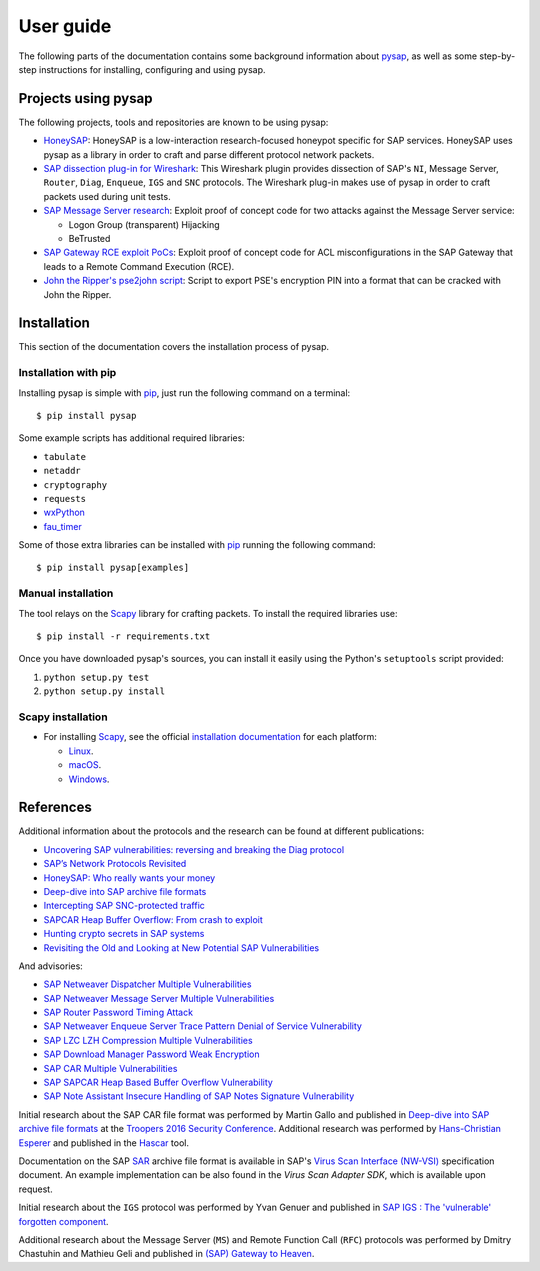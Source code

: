 
.. User guide frontend

User guide
==========

The following parts of the documentation contains some background information about
`pysap <https://www.secureauth.com/labs/open-source-tools/pysap>`_, as well as some
step-by-step instructions for installing, configuring and using pysap.


Projects using pysap
--------------------

The following projects, tools and repositories are known to be using pysap:

* `HoneySAP <https://github.com/SecureAuthCorp/HoneySAP>`_: HoneySAP is a
  low-interaction research-focused honeypot specific for SAP services. HoneySAP uses
  pysap as a library in order to craft and parse different protocol network packets.

* `SAP dissection plug-in for Wireshark <https://github.com/SecureAuthCorp/SAP-Dissection-plug-in-for-Wireshark>`_:
  This Wireshark plugin provides dissection of SAP's ``NI``, Message Server,
  ``Router``, ``Diag``, ``Enqueue``, ``IGS`` and ``SNC`` protocols. The Wireshark
  plug-in makes use of pysap in order to craft packets used during unit tests.

* `SAP Message Server research <https://github.com/gelim/sap_ms>`_: Exploit proof of
  concept code for two attacks against the Message Server service:

  * Logon Group (transparent) Hijacking
  * BeTrusted

* `SAP Gateway RCE exploit PoCs <https://github.com/chipik/SAP_GW_RCE_exploit>`_:
  Exploit proof of concept code for ACL misconfigurations in the SAP Gateway that
  leads to a Remote Command Execution (RCE).

* `John the Ripper's pse2john script <https://github.com/magnumripper/JohnTheRipper/blob/bleeding-jumbo/run/pse2john.py>`_:
  Script to export PSE's encryption PIN into a format that can be cracked with
  John the Ripper.


.. _installation:

Installation
------------

This section of the documentation covers the installation process of pysap.


Installation with pip
~~~~~~~~~~~~~~~~~~~~~

Installing pysap is simple with `pip <https://pip.pypa.io/>`_, just run the
following command on a terminal::

    $ pip install pysap

Some example scripts has additional required libraries:

- ``tabulate``
- ``netaddr``
- ``cryptography``
- ``requests``
- `wxPython <https://www.wxpython.org/>`_
- `fau_timer <https://github.com/seecurity/mona-timing-lib>`_

Some of those extra libraries can be installed with `pip`_ running the following
command::

    $ pip install pysap[examples]


Manual installation
~~~~~~~~~~~~~~~~~~~

The tool relays on the `Scapy <https://scapy.net/>`_ library for crafting
packets. To install the required libraries use::

    $ pip install -r requirements.txt

Once you have downloaded pysap's sources, you can install it easily using
the Python's ``setuptools`` script provided:

1) ``python setup.py test``

2) ``python setup.py install``


Scapy installation
~~~~~~~~~~~~~~~~~~

- For installing `Scapy`_, see the official `installation documentation <https://scapy.readthedocs.io/en/latest/installation.html>`_ for each platform:

  - `Linux <https://scapy.readthedocs.io/en/latest/installation.html#installing-scapy-v2-x>`_.
  - `macOS <http://scapy.readthedocs.io/en/latest/installation.html#mac-os-x>`_.
  - `Windows <https://scapy.readthedocs.io/en/latest/installation.html#windows>`_.


References
----------

Additional information about the protocols and the research can be found at different publications:

* `Uncovering SAP vulnerabilities: reversing and breaking the Diag protocol <https://www.coresecurity.com/corelabs-research/publications/uncovering-sap-vulnerabilities-reversing-and-breaking-diag-protocol>`_

* `SAP’s Network Protocols Revisited <https://www.coresecurity.com/corelabs-research/publications/sap-network-protocols-revisited>`_

* `HoneySAP: Who really wants your money <https://www.coresecurity.com/corelabs-research/publications/honeysap-who-really-wants-your-money>`_

* `Deep-dive into SAP archive file formats <https://www.coresecurity.com/corelabs-research/publications/deep-dive-sap-archive-file-formats>`_

* `Intercepting SAP SNC-protected traffic <https://www.coresecurity.com/publication/intercepting-sap-snc-protected-traffic>`_

* `SAPCAR Heap Buffer Overflow: From crash to exploit <https://www.coresecurity.com/blog/sapcar-heap-buffer-overflow-crash-exploit>`_

* `Hunting crypto secrets in SAP systems <https://www.coresecurity.com/publication/hunting-crypto-secrets-sap-systems>`_

* `Revisiting the Old and Looking at New Potential SAP Vulnerabilities <https://www.secureauth.com/blog/revisiting-old-and-looking-new-potential-sap-vulnerabilities>`_

And advisories:

* `SAP Netweaver Dispatcher Multiple Vulnerabilities <https://www.coresecurity.com/content/sap-netweaver-dispatcher-multiple-vulnerabilities>`_

* `SAP Netweaver Message Server Multiple Vulnerabilities <https://www.coresecurity.com/content/SAP-netweaver-msg-srv-multiple-vulnerabilities>`_

* `SAP Router Password Timing Attack <https://www.coresecurity.com/advisories/sap-router-password-timing-attack>`_

* `SAP Netweaver Enqueue Server Trace Pattern Denial of Service Vulnerability <https://www.coresecurity.com/advisories/sap-netweaver-enqueue-server-trace-pattern-denial-service-vulnerability>`_

* `SAP LZC LZH Compression Multiple Vulnerabilities <https://www.coresecurity.com/advisories/sap-lzc-lzh-compression-multiple-vulnerabilities>`_

* `SAP Download Manager Password Weak Encryption <https://www.coresecurity.com/advisories/sap-download-manager-password-weak-encryption>`_

* `SAP CAR Multiple Vulnerabilities <https://www.coresecurity.com/advisories/sap-car-multiple-vulnerabilities>`_

* `SAP SAPCAR Heap Based Buffer Overflow Vulnerability <https://www.coresecurity.com/advisories/sap-sapcar-heap-based-buffer-overflow-vulnerability>`_

* `SAP Note Assistant Insecure Handling of SAP Notes Signature Vulnerability <https://www.coresecurity.com/advisories/sap-note-assistant-insecure-handling-sap-notes-signature-vulnerability>`_

Initial research about the SAP CAR file format was performed by Martin Gallo and published in `Deep-dive into SAP archive file formats <https://www.coresecurity.com/corelabs-research/publications/deep-dive-sap-archive-file-formats>`_
at the `Troopers 2016 Security Conference <https://www.troopers.de/troopers16/agenda/>`_. Additional research was
performed by `Hans-Christian Esperer <https://github.com/hce>`_ and published in the
`Hascar <https://github.com/VirtualForgeGmbH/hascar>`_ tool.

Documentation on the SAP `SAR <https://www.iana.org/assignments/media-types/application/vnd.sar>`_ archive file format
is available in SAP's `Virus Scan Interface (NW-VSI) <https://archive.sap.com/documents/docs/DOC-7838>`_
specification document. An example implementation can be also found in the `Virus Scan Adapter SDK`, which is
available upon request.

Initial research about the ``IGS`` protocol was performed by Yvan Genuer and published in `SAP IGS : The 'vulnerable' forgotten component <https://www.troopers.de/troopers18/agenda/3r38lr/>`_.

Additional research about the Message Server (``MS``) and Remote Function Call (``RFC``) protocols was performed by
Dmitry Chastuhin and Mathieu Geli and published in `(SAP) Gateway to Heaven <https://github.com/comaeio/OPCDE/tree/master/2019/Emirates/(SAP)%20Gateway%20to%20Heaven%20-%20Dmitry%20Chastuhin%2C%20Mathieu%20Geli>`_.
